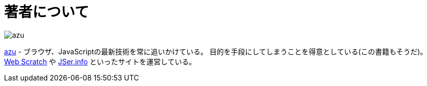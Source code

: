 [[about-author]]
= 著者について

image::https://github.com/azu/slide/raw/master/offline_study/simple320_320.png[azu]

https://github.com/azu/[azu] - ブラウザ、JavaScriptの最新技術を常に追いかけている。
目的を手段にしてしまうことを得意としている(この書籍もそうだ)。
http://efcl.info/[Web Scratch] や http://jser.info/[JSer.info] といったサイトを運営している。
